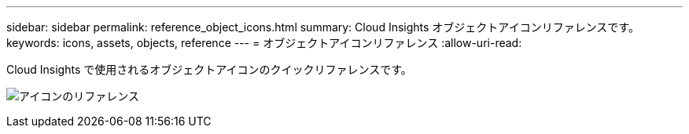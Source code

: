 ---
sidebar: sidebar 
permalink: reference_object_icons.html 
summary: Cloud Insights オブジェクトアイコンリファレンスです。 
keywords: icons, assets, objects, reference 
---
= オブジェクトアイコンリファレンス
:allow-uri-read: 


[role="lead"]
Cloud Insights で使用されるオブジェクトアイコンのクイックリファレンスです。

image:Icon_Glossary.png["アイコンのリファレンス"]
